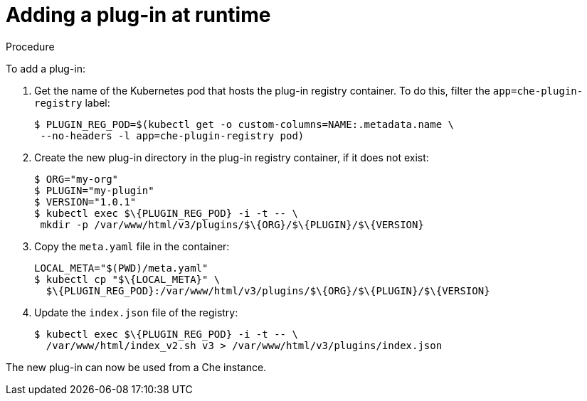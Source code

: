 [id="adding-a-plug-in-at-runtime_{context}"]
= Adding a plug-in at runtime

.Procedure

To add a plug-in:

. Get the name of the Kubernetes pod that hosts the plug-in registry container. To do this, filter the `app=che-plugin-registry` label:
+
----
$ PLUGIN_REG_POD=$(kubectl get -o custom-columns=NAME:.metadata.name \
 --no-headers -l app=che-plugin-registry pod)
----

. Create the new plug-in directory in the plug-in registry container, if it does not exist:
+
----
$ ORG="my-org"
$ PLUGIN="my-plugin"
$ VERSION="1.0.1"
$ kubectl exec $\{PLUGIN_REG_POD} -i -t -- \
 mkdir -p /var/www/html/v3/plugins/$\{ORG}/$\{PLUGIN}/$\{VERSION}
----

. Copy the `meta.yaml` file in the container:
+
----
LOCAL_META="$(PWD)/meta.yaml"
$ kubectl cp "$\{LOCAL_META}" \
  $\{PLUGIN_REG_POD}:/var/www/html/v3/plugins/$\{ORG}/$\{PLUGIN}/$\{VERSION}
----

. Update the `index.json` file of the registry:
+
----
$ kubectl exec $\{PLUGIN_REG_POD} -i -t -- \
  /var/www/html/index_v2.sh v3 > /var/www/html/v3/plugins/index.json
----

The new plug-in can now be used from a Che instance.
